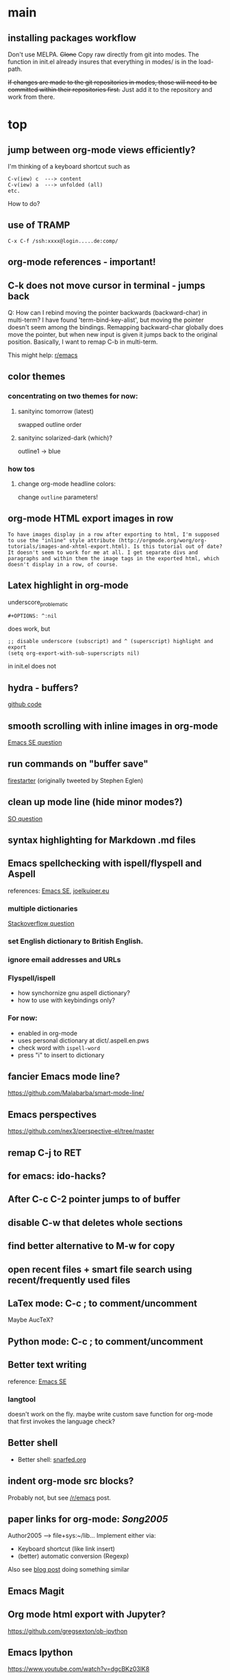 #+STARTUP: overview

* main

** installing packages workflow

Don't use MELPA. +Clone+ Copy raw directly from git into modes. The function in init.el already insures that everything in modes/ is in the load-path.

+If changes are made to the git repositories in modes, those will need to be committed within their repositories first.+ Just add it to the repository and work from there.


* top

** jump between org-mode views efficiently?
I'm thinking of a keyboard shortcut such as
: C-v(iew) c  ---> content
: C-v(iew) a  ---> unfolded (all)
: etc.
How to do?

** use of TRAMP
: C-x C-f /ssh:xxxx@login.....de:comp/

** org-mode references - important!

** C-k does not move cursor in terminal - jumps back
Q: How can I rebind moving the pointer backwards (backward-char) in multi-term? I have found 'term-bind-key-alist', but moving the pointer doesn't seem among the bindings. Remapping backward-char globally does move the pointer, but when new input is given it jumps back to the original position. Basically, I want to remap C-b in multi-term.

This might help: [[https://www.reddit.com/r/emacs/comments/4ccczt/keybindings_in_multiterm/][r/emacs]]

** color themes

*** concentrating on two themes for now:
**** sanityinc tomorrow (latest)
swapped outline order
**** sanityinc solarized-dark (which)?
outline1 -> blue

*** how tos
**** change org-mode headline colors:
change ~outline~ parameters!

** org-mode HTML export images in row
#+BEGIN_SRC question
 To have images display in a row after exporting to html, I'm supposed to use the "inline" style attribute (http://orgmode.org/worg/org-tutorials/images-and-xhtml-export.html). Is this tutorial out of date? It doesn't seem to work for me at all. I get separate divs and paragraphs and within them the image tags in the exported html, which doesn't display in a row, of course.
#+END_SRC

** Latex highlight in org-mode 
underscore_problematic
#+BEGIN_SRC 
#+OPTIONS: ^:nil
#+END_SRC
does work, but
#+BEGIN_SRC
;; disable underscore (subscript) and ^ (superscript) highlight and export
(setq org-export-with-sub-superscripts nil)
#+END_SRC
in init.el does not

** hydra - buffers?
[[https://github.com/seanirby/dotfiles/blob/master/.emacs.d/init.el#L310-L397][github code]]

** smooth scrolling with inline images in org-mode
[[http://emacs.stackexchange.com/questions/10354][Emacs SE question]]

** run commands on "buffer save"
[[https://github.com/wasamasa/firestarter][firestarter]] (originally tweeted by Stephen Eglen)

** clean up mode line (hide minor modes?)
[[http://emacs.stackexchange.com/questions/3925/hide-list-of-minor-modes-in-mode-line][SO question]]

** syntax highlighting for Markdown .md files

** Emacs spellchecking with ispell/flyspell and Aspell
references: [[http://emacs.stackexchange.com/questions/2167/what-options-are-there-for-doing-spell-checking-in-emacs][Emacs SE]], [[https://joelkuiper.eu/spellcheck_emacs][joelkuiper.eu]]

*** multiple dictionaries
[[http://stackoverflow.com/questions/3910056/aspell-under-emacs-multiple-dictonaries][Stackoverflow question]]

*** set English dictionary to British English.

*** ignore email addresses and URLs 

*** Flyspell/ispell
- how synchornize gnu aspell dictionary?
- how to use with keybindings only?
*** For now:
- enabled in org-mode
- uses personal dictionary at dict/.aspell.en.pws
- check word with ~ispell-word~
- press "i" to insert to dictionary

** fancier Emacs mode line?
https://github.com/Malabarba/smart-mode-line/

** Emacs perspectives
https://github.com/nex3/perspective-el/tree/master

** remap C-j to RET

** for emacs: ido-hacks?

** After C-c C-2 pointer jumps to of buffer

** disable C-w that deletes whole sections

** find better alternative to M-w for copy

** open recent files + smart file search using recent/frequently used files

** LaTex mode: C-c ; to comment/uncomment
Maybe AucTeX?

** Python mode: C-c ; to comment/uncomment

** Better text writing
reference: [[http://emacs.stackexchange.com/questions/2171/what-options-are-there-for-writing-better-non-programming-text-in-emacs][Emacs SE]]
*** langtool
doesn't work on the fly. maybe write custom save function for org-mode that first invokes the language check?

** Better shell
- Better shell: [[https://snarfed.org/why_i_dont_run_shells_inside_emacs][snarfed.org]]

** indent org-mode src blocks?
Probably not, but see [[https://www.reddit.com/r/emacs/comments/415imd/prettier_orgmode_source_code_blocks/][/r/emacs]] post.

** paper links for org-mode: [[file+sys:~/lib/articles/Song2005.pdf][Song2005]]
Author2005 --> file+sys:~/lib...
Implement either via:
  - Keyboard shortcut (like link insert)
  - (better) automatic conversion (Regexp)

Also see [[http://draketo.de/light/english/free-software/custom-link-completion-org-mode-25-lines-emacs][blog post]] doing something similar

** Emacs Magit

** Org mode html export with Jupyter?
https://github.com/gregsexton/ob-ipython

** Emacs Ipython
https://www.youtube.com/watch?v=dgcBKz03lK8

** minibuffer
“Command attempted to use minibuffer while in minibuffer”
[[http://stackoverflow.com/questions/812135/emacs-modes-command-attempted-to-use-minibuffer-while-in-minibuffer][Stackoverflow Question]]

** Code highlighting in #+BEGIN_HTML ... #+END_HTML
[[http://emacs.stackexchange.com/questions/18741/how-to-syntax-highlight-begin-html-environment-in-org-mode-buffer][Emacs SE question]]

** moving things without arrow keys
http://emacs.stackexchange.com/questions/5366/org-mode-sans-arrow-keys

** completion when inserting links

*** two ways:
C-u C-c C-l or
C-c C-l type "file:"

*** Chat

(18:41:30) realitygaps [~realityga@2a01:4a0:3::5096:aeb] entered the room.
(18:41:30) realitygaps left the room (quit: Changing host).
(18:41:30) realitygaps [~realityga@unaffiliated/realitygaps] entered the room.
(18:41:36) sachac: truthling: Oh! org-get-outline-path might be handy, too.
(18:44:46) rpg [~rpg@162-219-230-36.fttp.usinternet.com] entered the room.
(18:54:30) jhulten [~jhulten@c-174-61-252-243.hsd1.wa.comcast.net] entered the room.
(18:55:05) thomases left the room (quit: Ping timeout: 276 seconds).
(19:00:44) coventry left the room (quit: Remote host closed the connection).
(19:04:50) Kundry_Wag left the room (quit: Ping timeout: 276 seconds).
(19:10:41) Kundry_Wag [~user@189.62.3.248] entered the room.
(19:20:17) PetrVod left the room (quit: Ping timeout: 250 seconds).
(19:21:21) mikarch [~Mikkel@85.218.244.93] entered the room.
(19:22:09) PetrVod [~vodicka@132.183.13.75] entered the room.
(19:25:39) truthling left the room (quit: Ping timeout: 252 seconds).
(19:29:20) Kundry_Wag left the room (quit: Remote host closed the connection).
(19:30:28) mikarch left the room (quit: Remote host closed the connection).
(19:52:51) rogorido [~user@2a02:810a:84c0:1f3c:3664:a9ff:fec5:4e21] entered the room.
(19:59:41) framling [~user@104.200.154.63] entered the room.
(20:00:35) fvaresi left the room (quit: Ping timeout: 240 seconds).
(20:00:49) Felix11H: For simplicity, I would still like to use C-u C-c C-l for "file:" links. How can I rebind this to something simpler, say C-c C-k? I wasn't able to find a function name for what C-u C-c C-l does.
(20:09:46) sachac: Try binding it to (lambda () (interactive) (insert (org-file-complete-link))) or something like that.
(20:15:24) sachac: or, for setting prefix args programmatically in general, (lambda () (interactive) (let ((current-prefix-arg '(4))) (call-interactively 'org-insert-link)))
(20:18:55) Felix11H: Thanks, I tried both, and got in both cases: "Wrong type argument: symbolp,". Any ideas?
(20:19:26) realitygaps left the room (quit: Ping timeout: 240 seconds).
(20:24:08) sachac: Felix11H: How are you binding it? (define-key org-mode-map (kbd "C-c C-k") (lambda ()
(20:24:09) sachac:          (interactive) (let ((current-prefix-arg '(4))) (call-interactively
(20:24:09) sachac:          'org-insert-link))))     <-- note, no ' before (lambda ...)
(20:26:29) realitygaps [~realityga@unaffiliated/realitygaps] entered the room.
(20:32:47) xvx left the room (quit: Read error: No route to host).
(20:33:06) jeapostrophe [~jay@racket/jeapostrophe] entered the room.
(20:34:44) Felix11H: I tried with  (local-set-key (kbd "C-c C-2") (lambda () (interactive) (let ((current-prefix-arg '(4))) (call-interactively 'org-insert-link)))) added as an org-mode hook. I'm not sure if this was a good idea and could have worked! 
(20:35:40) Felix11H: With your version I get "Symbol's value as variable is void: org-mode-map". Seems I have to enable org-mode-map somehow? I'm on org-mode 8.3.3!
(20:41:45) sachac: Felix11H: Oh yeah, org-mode-map needs to happen after org mode has loaded by using eval-after-load or something like the wonderful use-package package.
(20:42:12) sachac: Felix11H: But yeah, local-set-key in an org-mode-hook should be fine too.
(20:43:25) p_l left the room (quit: Remote host closed the connection).
(20:50:25) Demosthenex left the room (quit: Ping timeout: 260 seconds).
(20:51:38) Felix11H: Argh, can't seem to figure out how. I've looked through your dotfiles as well, but couldn't find the right command. 
(20:52:13) Felix11H: Does the code you posted work in your configuration?
(20:52:53) sachac: Felix11H: Hmm. A somewhat overkill option might be to (package-initialize) (require 'org) (define-key ....) in your config. This loads Org from the package you installed, and then requires it.
(20:53:38) sachac: Felix11H: After org is required, org-mode-map will be available.
(20:54:52) sachac: Felix11H: Org has been loaded by the time my config runs, so that might be why you can't find an equivalent - I just refer to org-mode-map, since it's already been defined.
(20:55:44) Felix11H: Ah, yes! That works now, thanks! So I'm back at the old error, I think:
(20:55:44) felipedvorak left the room (quit: Remote host closed the connection).
(20:55:44) sachac: (err, by the time my Sacha.org config runs, that is.)
(20:56:12) Felix11H: "apply: Wrong type argument: symbolp, (lambda nil (interactive) (let ((current-prefix-arg (quote (4)))) (call-interactively (quote org-insert-link))))"
(20:56:26) felipedvorak [~hur@unaffiliated/felipedvorak] entered the room.
(20:57:18) rogorido left the room (quit: Remote host closed the connection).
(20:57:35) thomasfuston left the room (quit: Remote host closed the connection).
(20:58:54) sachac: Felix11H: Hmm, that's strange, I'm not sure how you get that error. Can you pastebin or lisppaste that part of your config?
(21:00:04) sachac: Felix11H: Note that if you're adding something to an org-mode-hook, it should be a function - so if you're using local-set-key, you'll need to wrap it in yet another lambda: (add-hook 'org-mode-hook (lambda () (local-set-key ...)))
(21:00:20) sachac: Felix11H: (At this point, I usually get annoyed and start naming functions with defun, or just use org-mode-map. ;) )
(21:00:30) xvx [~xvx@83.137.254.128] entered the room.
(21:00:41) sachac: err, a lambda or a symbol of a function
(21:01:52) sachac: ... and if you happen to have old org-mode-hook entries around, you may need to remove them or even setq org-mode-hook back to nil or something.
(21:02:13) wilornel [~ubuntu@ec2-54-68-25-61.us-west-2.compute.amazonaws.com] entered the room.
(21:02:16) wilornel: How can I make org-mode respect the auto-fill variable?
(21:03:35) Demosthenex [~Demosthen@5ED25635.cm-7-3b.dynamic.ziggo.nl] entered the room.
(21:05:37) sachac: wilornel: Do you mean automatically turning on auto-fill-mode? See the first Emacs Lisp line in http://tychoish.com/posts/org-mode-snippets/
(21:07:12) Felix11H: Sacha, thank you, you were absolutely right. I removed everything from init.el but what was needed to execute your code and it works. Now I'll try to find the culprit!
(21:07:19) jeapostrophe left the room (quit: Ping timeout: 260 seconds).
(21:07:59) wilornel: Hmm I just eval'ed the first line you mentioned (`(add-hook 'org-mode-hook 'turn-on-auto-fill)
(21:08:29) wilornel: ), without any results. What I am looking to do is that whenever I edit my org-mode file, the lines wrap as if I were to M-q
(21:08:47) wilornel: (it's awesome to speak to you by the way!)
(21:09:04) sachac: wilornel: Right. That only adds it to org-mode-hook; you'll need to reinitialize org-mode in a file for that hook to be run if you already had a file open.
(21:10:08) sachac: Felix11H: Yeah, that can be a challenge with hooks and anonymous functions! <laugh> This is where it can be handy to have something like a (defun my/org-mode-setup () ...) that you then (add-hook 'org-mode-hook 'my/org-mode-setup), because then you can change the definition of my/org-mode-setup as often as you'd like.
(21:10:28) iclon left the room (quit: Quit: Leaving).
(21:10:45) sachac: wilornel: Probably rerunning M-x org-mode in an org-mode file will run the hooks, and you can check if it will then fill as you like.
(21:11:29) wilornel: hmmm I tried this earlier. I also just tried adding the hook to the end of my init file, re-launching emacs and editing my org file again and still no luck
(21:11:49) wilornel: I can see my vertical line and I can change its location using C-x f
(21:13:05) sachac: wilornel: Oh, maybe I don't quite understand what you're trying to do. First, are you trying to get auto-fill-mode to turn on automatically?
(21:13:14) wilornel: Also, if I run M-q on any heading, it won't wrap. If I run M-q on the text under a heading, it will wrap but in a weird way (probably because of the indent-mode)
(21:13:35) wilornel: sachac: I am trying to get the headings to wrap after they reach column 72
(21:13:37) Felix11H: So, it seems to clash with ido. Specifically, the setting "ido-everywhere t". Sadly, I do need this one :(
(21:14:01) sachac: wilornel: Oh... That's different. <laugh> Headings don't wrap, because that breaks Org Mode.
(21:14:22) sachac: Felix11H: Hmm, that's strange. What clashes?
(21:15:31) sachac: wilornel: I don't know if you can get visual-line-mode working with visual-fill-column (MELPA package), but that might be worth a try instead.
(21:15:58) sachac: wilornel: That way, the text doesn't actually have extra newlines in the file, but it displays wrapped.
(21:16:14) Felix11H: Sorry, I can't tell you more than disabling this line makes the keybinding work. Otherwise I get error from above. Is there something more I can do to backtrace the problem?
(21:17:02) wilornel: Ah! Alright let me read into this for a bit. Yes that was the effect I was looking to do. I know (I think that? I think I saw that minutes ago, my memory is failing me atm) that if I set the emacs window small enough, the lines will wrap
(21:17:18) sachac: Felix11H: Sorry, I don't use ido-everywhere, so I'm not sure. Is it a matter of picking a different keybinding? What happens when it doesn't work?
(21:18:07) wilornel: (Yes I can confirm that if the width is small enough the lines will wrap. Looking at how to do this using the auto-fill column)
(21:21:02) jeapostrophe [~jay@pool-98-110-248-55.bstnma.fios.verizon.net] entered the room.
(21:21:02) jeapostrophe left the room (quit: Changing host).
(21:21:02) jeapostrophe [~jay@racket/jeapostrophe] entered the room.
(21:22:16) Felix11H: With ido-everywhere enabled, I get the error message "apply: Wrong type argument: symbolp, (lambda nil (interactive) (let ((current-prefix-arg (quote (4)))) (call-interactively (quote org-insert-link))))" anytime I press the key combinations. Binding it to different keys doesn't seem to help, I tried for example "C-c C-i" as well.
(21:23:34) sachac: Felix11H: Hmm, try the org-file-complete-link version instead, maybe?
(21:24:03) wilornel: Alright, visual-fill-column-mode seems to just be hiding the text that is past the fill-column
(21:25:03) Felix11H: Same error message :(
(21:25:42) sachac: wilornel: Hmm, looks like there might be some weirdness with that anyway: https://lists.gnu.org/archive/html/emacs-orgmode/2015-11/msg00232.html
(21:25:52) sachac: wilornel: I'm not sure if what you want is doable, so it might be good to ask the mailing list.
(21:25:56) jeapostrophe left the room (quit: Ping timeout: 246 seconds).
(21:25:59) framling left the room (quit: Remote host closed the connection).
(21:26:43) sachac: Felix11H: Hmm, likewise, might be time to ask the mailing list in case someone else has a clever idea.
(21:27:28) Felix11H: Yeah, I guess that's pretty specific to my setup! Thank you for your help!  
(21:27:47) Felix11H: Is there a general way to map specific keybindings. It would be easy for me, if I could get "C-c C-k" just to invoke "C-u C-c C-l".

** fancy bullet points?



* completed

** org-mode

*** *modified org-mode* such that "Footnotes:" headline in exported html displays without the colon
: (defcustom org-html-footnotes-section "<div id=\"footnotes\">
: <h2 class=\"footnotes\">%s: </h2>
to 
: (defcustom org-html-footnotes-section "<div id=\"footnotes\">
: <h2 class=\"footnotes\">%s</h2>

*** added additional language for source block syntax highlighting
: (add-to-list 'org-src-lang-modes (cons "Dockerfile" 'dockerfile))
uses ~dockerfile-mode~ to fontify "begin_src Dockerfile" blocks

*** color syntax highlighting in asynchronous exports
When using async export, inline css syntax highlighting did not work. The solution was to switch to css highlighting by setting 
: (setq org-html-htmlize-output-type 'css)
in the ~export_init.el~.
For this, css highlighting defintions are needed. The added css can be imported from ~styles.css~ and can be generated by
: M-x org-html-htmlize-generate-css

More info: [[http://emacs.stackexchange.com/questions/31439/][emacs.stackexchange.com/question]], [[https://lists.gnu.org/archive/html/emacs-orgmode/2014-01/msg00646.html][lists.gnu.org]]

*** inline code ": xxx" should be +red+ orange instead of yellow
What I
: this should be red!
in themes/ set 
: (org-code ((,class (:foreground ,orange))))

*** org-publish in the background
to publish an org-mode project in the background - that is without locking Emacs - the argument ~:ASYNC~ can be passed

: (org-publish "nb-org" :ASYNC t)

For this ~export-async-init-file.el~ needs to be created and pointed to. It should load org-mode and have all global export related settings.

Also note that publishing a project with _components_ in the asynchronous does *not* seem to work!

**** IRC question
I have multiple org-projects set up that I export to HTML using org-publish. Each time I publish, a process takes over which jumps through some buffers and resets the pointer in my current buffer. That's a bit troublesome, since I use org-publish very frequently. Is there any way I can run org-publish completely in the background? 

**** pastebin-out
http://pastebin.com/4pYqzbZH


*** encrypt org files
Using OpenGPG. Save the file as ~protected_file.org.gpg~. 
To settings are used:

1. Prevent Emacs from a graphical popup window to enter passphrase
#+BEGIN_SRC 
(defadvice epg--start (around advice-epg-disable-agent activate)
  (let ((agent (getenv "GPG_AGENT_INFO")))
    (setenv "GPG_AGENT_INFO" nil)
    ad-do-it
    (when (not (display-graphic-p))
      (setenv "GPG_AGENT_INFO" agent))))
#+END_SRC

2. Enable caching so that passphrase doesn't have to be entered for writing to files
: (setq epa-file-cache-passphrase-for-symmetric-encryption t)


*** open file: links with correct apps
customize ~org-file-apps~. Do
: M-x customize-variable RET org-file-apps
to see the current values. Note that this doesn't work for file+sys: links! Here's the current setup:
#+BEGIN_SRC 
(add-hook 'org-mode-hook
      '(lambda ()
         (setq org-file-apps
           '((auto-mode . emacs)
             ("\\.mm\\'" . default)
             ("\\.x?html?\\'" . default)
             ("\\.pdf\\'" . "okular %s")
	     ("\\.png\\'" . "okular %s")
	     ("\\.jpg\\'" . "okular %s")
	     ))))
#+END_SRC

*** local no-flyspell
#+BEGIN_SRC 
# -*- eval:(flyspell-mode -1) -*-
#+END_SRC
expand via "nofly".

*** org-mode color for LaTeX fragments
from yellow to blue. Use
#+BEGIN_SRC 
M-x customize-group RET org-faces RET
#+END_SRC
to identify the org-face to change, then add in color theme. Here:
#+BEGIN_SRC 
(org-latex-and-related ((t (:foreground ,blue))))
#+END_SRC

*** for emacs: file:projects.org::*task title heading search in Org file
Yes, this works! The syntax
#+BEGIN_SRC 
file:project.org::*headline title
#+END_SRC
is correct, where "headline title" is the title of *any* headline. The number of stars in the link, however, remains the single star.

*** org-cycle-separators
controls when empty lines are shown in folded subtrees. 
#+BEGIN_SRC elisp
(setq org-cycle-separator-lines 1)
#+END_SRC
See [[https://www.gnu.org/software/emacs/manual/html_node/org/Headlines.html][manual]] and [[https://www.reddit.com/r/orgmode/comments/3c4xdk/spacing_between_items_when_trees_are_folded/cssojh4][reddit post]].


*** org-mode and Jekyll

I followed the following tutorial: [[http://orgmode.org/worg/org-tutorials/org-jekyll.html][org-jekyll]] on orgmode.org.

Other interesting ideas and resources were:
 - [[http://acaird.github.io/computers/2013/05/24/blogging-with-org-and-git/][http://acaird.github.io/]]
 - [[https://github.com/eggcaker/jekyll-org][github.com/eggcaker/jekyll-org]]
 - [[https://github.com/tjaartvdwalt/jekyll-org-mode-converter][jekyll-org-mode-converter]]

*** org-mode comments
# achieved with '#'. Also possible to use
~code~ tags, achieved with '~' for better visual presentation

*** open links in new buffers
#+BEGIN_SRC elisp
;; don't split the frame when following links,
;; open in new buffer instead
(setq org-link-frame-setup
  (quote (
    (vm . vm-visit-folder-other-frame)
    (vm-imap . vm-visit-imap-folder-other-frame)
    (gnus . org-gnus-no-new-news)
    (file . find-file)
    (wl . wl-other-frame)))
  )
#+END_SRC

*** org export to markdown?
This is not needed and I haven't further looked into this.

*** org buffer startup unfolded
#+BEGIN_SRC elisp
;; other options are: nofold, fold, content
(setq org-startup-folded 'showeverything)
#+END_SRC

** org-projects

*** run command (python script) after publishing project
#+BEGIN_SRC emacs-lisp
(global-set-key (kbd "C-c C-1")
  (lambda () (interactive)
    (org-publish "nb")
    (start-process-shell-command "mass_replace_nb" nil "python"
                                 "~/nb/opt/tools/mass_replace.py")
  )
)
#+END_SRC

Alternative?: 
#+BEGIN_SRC elisp
org-publish-after-export-hook   (when going through org-publish)
#+END_SRC 

** org-ref
installed a huge(!) number of dependencies for org-ref:
 - (dash "2.11.0")
 - (helm "1.5.5") 
 - (helm-bibtex "2.0.0") 
 - (ivy "0.8.0") 
 - (hydra "0.13.2") 
 - (key-chord "0") 
 - (s "1.10.0")
 - (f "0.18.0")
 - (emacs "24.4")
 - (pdf-tools "0.7")

** Searching/Completion with IDO

Reference: [[https://www.reddit.com/r/emacs/comments/3o36sc/what_do_you_prefer_ido_or_helm/][Reddit post]]

*** ido
*** ido-ubiqtuoues
*** ido-vertical-mode
*** flx-ido
I don't know if I want to keep using this...

** Keybindings

[[http://www.gnu.org/software/emacs/manual/html_node/emacs/Key-Bindings.html][emacs manual]]: customizing keybindings, but ended up using ~bind-key~ package, so to make

#+BEGIN_SRC elisp
;; bind-key* creates minor modes so that these keybindings are truly 
;; global, overwriting definitions from all other modes

(bind-key* "C-l" 'switch-to-buffer)
#+END_SRC

*** new movement key bindings
C-f: forward (default)
C-k: backward (new)
C-n: down (default)
C-i: up (new)

*** Emacs top of buffer Keyboard-Shortcut
Bound to C-c C-a and C-c C-e!

*** enabled C-n C-p for ido-vertical

*** new buffer selection keys
#+BEGIN_SRC 
(bind-key* "C-n" 'previous-buffer)
(bind-key* "C-i" 'next-buffer)
#+END_SRC

*** shortcuts for top, dev_ops & sci_ops.org
#+BEGIN_SRC elisp
(bind-key* "C-c a" (lambda() (interactive)(find-file "~/admin/top.org")))
(bind-key* "C-c s" (lambda() (interactive)(find-file "~/sci/main/sci_ops.org")))
(bind-key* "C-c d" (lambda() (interactive)(find-file "~/dev/dev_ops.org")))
#+END_SRC

** Package installers

*** MELPA

The reference for getting started with [[http://melpa.org/#/getting-started][MELPA]]. Since I'm on Emacs 24, I
used
#+BEGIN_SRC lisp
(require 'package)
(add-to-list 'package-archives
             '("melpa-stable" . "https://stable.melpa.org/packages/") t)
#+END_SRC

to add MELPA. (!) But only after running ~M-x package-list-packages~,
was I able to find and install packages from the MELPA archives.


** Color themes

*** [NOT IN USE] emacs-solarized by Greg Pfeil

Install solarized color-theme from [[https://github.com/sellout/emacs-color-theme-solarized][GitHub]]

#+BEGIN_SRC lisp
(add-to-list 'custom-theme-load-path "~/.emacs.d/emacs-color-theme-solarized")
(customize-set-variable 'frame-background-mode 'dark)
(load-theme 'solarized t)
#+END_SRC

I like Purcell's a bit better


*** [NOT IN USE] bbatsov/solarized-emacs

from [[https://github.com/bbatsov/solarized-emacs][bbatsov/solarized-emacs]]: ~M-x package-install
solarized-theme~. Requires MELPA.

I don't like this one as much as Steve Purcell's.

*** sanityinc-tomorrow

#+BEGIN_SRC 

#+END_SRC

*** sanityinc-solarized


** yasnippets

To create new yasnippet:
  1. ~M-x yas-new-snippet~
  2. pick name with the syntax: lowercase-separated-by-dash
  3. Use $1,$2,.. as tab stops, $0 is the exit point
  4. Use C-c C-c to create and save the snippet - pick the appropriate mode!
  5. If the yasnippet hasn't yet been activated in the mode you want it to work, add the hook to the init file:
     ~(add-hook 'org-mode-hook #'yas-minor-mode)~

Use key-TAB to try out the snippet.

Existing snippets:

*** latex beamer complete frame ~nf2~
*** sci/nb header ~nb~
*** .gitignore latex type ~latex~
*** jekyll-front-matter ~jfm~
[[file:snippets/org-mode/jekyll-front-matter][yasnippet]]

** general

*** fixed issue where large files only display ?? line numbers
Added to init.el
: (setq line-number-display-limit-width 2000000)
